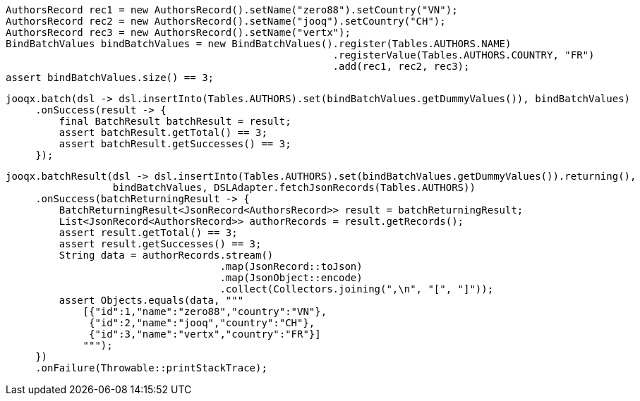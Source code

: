 // tag::setupBatchValues[]
[source,java,subs="attributes,verbatim"]
----
AuthorsRecord rec1 = new AuthorsRecord().setName("zero88").setCountry("VN");
AuthorsRecord rec2 = new AuthorsRecord().setName("jooq").setCountry("CH");
AuthorsRecord rec3 = new AuthorsRecord().setName("vertx");
BindBatchValues bindBatchValues = new BindBatchValues().register(Tables.AUTHORS.NAME)
                                                       .registerValue(Tables.AUTHORS.COUNTRY, "FR")
                                                       .add(rec1, rec2, rec3);
assert bindBatchValues.size() == 3;
----
// end::setupBatchValues[]
// tag::batch[]
[source,java,subs="attributes,verbatim"]
----
jooqx.batch(dsl -> dsl.insertInto(Tables.AUTHORS).set(bindBatchValues.getDummyValues()), bindBatchValues)
     .onSuccess(result -> {
         final BatchResult batchResult = result;
         assert batchResult.getTotal() == 3;
         assert batchResult.getSuccesses() == 3;
     });
----
// end::batch[]
// tag::batchWithReturning[]
[source,java,subs="attributes,verbatim"]
----
jooqx.batchResult(dsl -> dsl.insertInto(Tables.AUTHORS).set(bindBatchValues.getDummyValues()).returning(),
                  bindBatchValues, DSLAdapter.fetchJsonRecords(Tables.AUTHORS))
     .onSuccess(batchReturningResult -> {
         BatchReturningResult<JsonRecord<AuthorsRecord>> result = batchReturningResult;
         List<JsonRecord<AuthorsRecord>> authorRecords = result.getRecords();
         assert result.getTotal() == 3;
         assert result.getSuccesses() == 3;
         String data = authorRecords.stream()
                                    .map(JsonRecord::toJson)
                                    .map(JsonObject::encode)
                                    .collect(Collectors.joining(",\n", "[", "]"));
         assert Objects.equals(data, """
             [{"id":1,"name":"zero88","country":"VN"},
              {"id":2,"name":"jooq","country":"CH"},
              {"id":3,"name":"vertx","country":"FR"}]
             """);
     })
     .onFailure(Throwable::printStackTrace);
----
// end::batchWithReturning[]